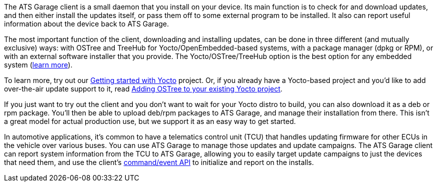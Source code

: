 :page-layout: page
:page-title: "Understanding the ATS Garage client"
:page-category: bas
:page-date: 2017-01-16 18:12:09

The ATS Garage client is a small daemon that you install on your device. Its main function is to check for and download updates, and then either install the updates itself, or pass them off to some external program to be installed. It also can report useful information about the device back to ATS Garage.

The most important function of the client, downloading and installing updates, can be done in three different (and mutually exclusive) ways: with OSTree and TreeHub for Yocto/OpenEmbedded-based systems, with a package manager (dpkg or RPM), or with an external software installer that you provide. The Yocto/OSTree/TreeHub option is the best option for any embedded system (link:../bas/yocto-ostree-and-treehub.html[learn more]).

To learn more, try out our link:../start-yocto/your-first-ostreeenabled-yocto-project.html[Getting started with Yocto] project. Or, if you already have a Yocto-based project and you'd like to add over-the-air update support to it, read link:../start-yocto/adding-ostree-updates-to-your-existing-yocto-project.html[Adding OSTree to your existing Yocto project].

If you just want to try out the client and you don't want to wait for your Yocto distro to build, you can also download it as a deb or rpm package. You'll then be able to upload deb/rpm packages to ATS Garage, and manage their installation from there. This isn't a great model for actual production use, but we support it as an easy way to get started.

In automotive applications, it's common to have a telematics control unit (TCU) that handles updating firmware for other ECUs in the vehicle over various buses. You can use ATS Garage to manage those updates and update campaigns. The ATS Garage client can report system information from the TCU to ATS Garage, allowing you to easily target update campaigns to just the devices that need them, and use the client's link:../cli-dev/client-commandevent-api.html[command/event API] to initialize and report on the installs.

